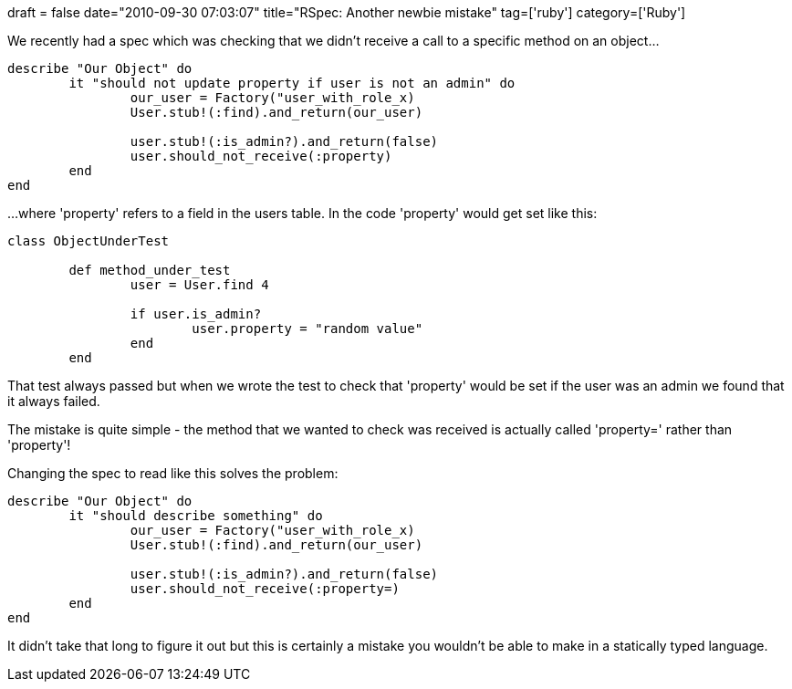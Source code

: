 +++
draft = false
date="2010-09-30 07:03:07"
title="RSpec: Another newbie mistake"
tag=['ruby']
category=['Ruby']
+++

We recently had a spec which was checking that we didn't receive a call to a specific method on an object...

[source,ruby]
----

describe "Our Object" do
	it "should not update property if user is not an admin" do
		our_user = Factory("user_with_role_x)
		User.stub!(:find).and_return(our_user)

		user.stub!(:is_admin?).and_return(false)
		user.should_not_receive(:property)
	end
end
----

...where 'property' refers to a field in the users table. In the code 'property' would get set like this:
[source,ruby]
----

class ObjectUnderTest

	def method_under_test
		user = User.find 4

		if user.is_admin?
			user.property = "random value"			
		end
	end
----

That test always passed but when we wrote the test to check that 'property' would be set if the user was an admin we found that it always failed.

The mistake is quite simple - the method that we wanted to check was received is actually called 'property=' rather than 'property'!

Changing the spec to read like this solves the problem:

[source,ruby]
----

describe "Our Object" do
	it "should describe something" do
		our_user = Factory("user_with_role_x)
		User.stub!(:find).and_return(our_user)

		user.stub!(:is_admin?).and_return(false)
		user.should_not_receive(:property=)
	end
end
----

It didn't take that long to figure it out but this is certainly a mistake you wouldn't be able to make in a statically typed language.
